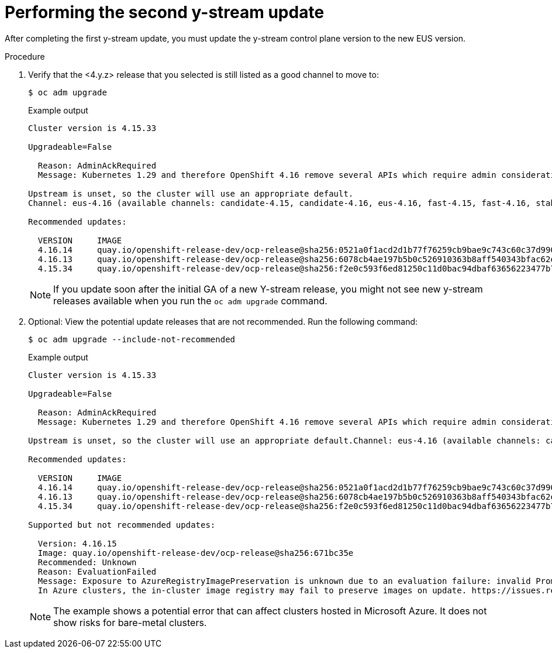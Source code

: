 // Module included in the following assemblies:
//
// * edge_computing/day_2_core_cnf_clusters/updating/telco-update-completing-the-update.adoc

:_mod-docs-content-type: PROCEDURE
[id="telco-update-performing-the-second-y-stream-update_{context}"]
= Performing the second y-stream update

After completing the first y-stream update, you must update the y-stream control plane version to the new EUS version.

.Procedure
. Verify that the <4.y.z> release that you selected is still listed as a good channel to move to:
+
[source,terminal]
----
$ oc adm upgrade
----
+

.Example output
[source,terminal]
----
Cluster version is 4.15.33

Upgradeable=False

  Reason: AdminAckRequired
  Message: Kubernetes 1.29 and therefore OpenShift 4.16 remove several APIs which require admin consideration. Please see the knowledge article https://access.redhat.com/articles/7031404 for details and instructions.

Upstream is unset, so the cluster will use an appropriate default.
Channel: eus-4.16 (available channels: candidate-4.15, candidate-4.16, eus-4.16, fast-4.15, fast-4.16, stable-4.15, stable-4.16)

Recommended updates:

  VERSION     IMAGE
  4.16.14     quay.io/openshift-release-dev/ocp-release@sha256:0521a0f1acd2d1b77f76259cb9bae9c743c60c37d9903806a3372c1414253658
  4.16.13     quay.io/openshift-release-dev/ocp-release@sha256:6078cb4ae197b5b0c526910363b8aff540343bfac62ecb1ead9e068d541da27b
  4.15.34     quay.io/openshift-release-dev/ocp-release@sha256:f2e0c593f6ed81250c11d0bac94dbaf63656223477b7e8693a652f933056af6e
----
+
[NOTE]
====
If you update soon after the initial GA of a new Y-stream release, you might not see new y-stream releases available when you run the `oc adm upgrade` command.
====

. Optional: View the potential update releases that are not recommended.
Run the following command:
+
[source,terminal]
----
$ oc adm upgrade --include-not-recommended
----
+

.Example output
[source,terminal]
----
Cluster version is 4.15.33

Upgradeable=False

  Reason: AdminAckRequired
  Message: Kubernetes 1.29 and therefore OpenShift 4.16 remove several APIs which require admin consideration. Please see the knowledge article https://access.redhat.com/articles/7031404 for details and instructions.

Upstream is unset, so the cluster will use an appropriate default.Channel: eus-4.16 (available channels: candidate-4.15, candidate-4.16, eus-4.16, fast-4.15, fast-4.16, stable-4.15, stable-4.16)

Recommended updates:

  VERSION     IMAGE
  4.16.14     quay.io/openshift-release-dev/ocp-release@sha256:0521a0f1acd2d1b77f76259cb9bae9c743c60c37d9903806a3372c1414253658
  4.16.13     quay.io/openshift-release-dev/ocp-release@sha256:6078cb4ae197b5b0c526910363b8aff540343bfac62ecb1ead9e068d541da27b
  4.15.34     quay.io/openshift-release-dev/ocp-release@sha256:f2e0c593f6ed81250c11d0bac94dbaf63656223477b7e8693a652f933056af6e

Supported but not recommended updates:

  Version: 4.16.15
  Image: quay.io/openshift-release-dev/ocp-release@sha256:671bc35e
  Recommended: Unknown
  Reason: EvaluationFailed
  Message: Exposure to AzureRegistryImagePreservation is unknown due to an evaluation failure: invalid PromQL result length must be one, but is 0
  In Azure clusters, the in-cluster image registry may fail to preserve images on update. https://issues.redhat.com/browse/IR-461
----
+
[NOTE]
====
The example shows a potential error that can affect clusters hosted in Microsoft Azure. It does not show risks for bare-metal clusters.
====
